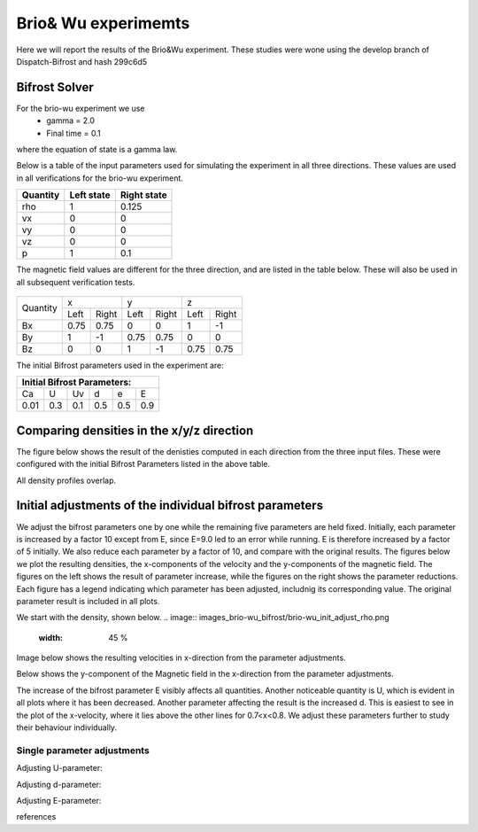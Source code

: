 Brio& Wu experimemts 
=========================

Here we will report the results of the Brio&Wu experiment.
These studies were wone using the develop branch of Dispatch-Bifrost and hash 299c6d5


Bifrost Solver 
---------------------
For the brio-wu experiment we use
        * gamma = 2.0
        * Final time = 0.1 
where the equation of state is a gamma law. 


Below is a table of the input parameters used for simulating the experiment in all three directions. 
These values are used in all verifications for the brio-wu experiment. 

+----------+----------+-----------+
| Quantity |Left state|Right state|
+==========+==========+===========+
| rho      | 1        | 0.125     |
+----------+----------+-----------+
| vx       |  0       | 0         |
+----------+----------+-----------+
| vy       |  0       | 0         |
+----------+----------+-----------+
| vz       |  0       | 0         |
+----------+----------+-----------+
| p        |  1       | 0.1       |
+----------+----------+-----------+

The magnetic field values are different for the three direction, and are listed in the table below. 
These will also be used in all subsequent verification tests. 

           +-------------------------------------+
           |  Simulation direction               |
+----------+-------------+-----------+-----------+
|Quantity  |  x          |    y      | z         |
|          +------+------+-----+-----+-----+-----+
|          |Left  |Right |Left |Right|Left |Right|            
+----------+------+------+-----+-----+-----+-----+
| Bx       | 0.75 | 0.75 | 0   | 0   | 1   | -1  |
+----------+------+------+-----+-----+-----+-----+
| By       |  1   | -1   | 0.75|0.75 | 0   | 0   |
+----------+------+------+-----+-----+-----+-----+
| Bz       |  0   | 0    | 1   | -1  | 0.75| 0.75|
+----------+------+------+-----+-----+-----+-----+

The initial Bifrost parameters used in the experiment are:

+-----------------------------+
| Initial Bifrost Parameters: |
+=====+===+====+====+===+=====+
| Ca  | U | Uv | d  | e |   E |
+-----+---+----+----+---+-----+ 
| 0.01|0.3|0.1 | 0.5|0.5|0.9  |
+-----+---+----+----+---+-----+


Comparing densities in the x/y/z direction
------------------------------------------

The figure below shows the result of the denisties computed in each direction from the three input files.
These were configured with the initial Bifrost Parameters listed in the above table. 

.. image:: images_brio-wu_bifrost/brio-wu_density_all.png

All density profiles overlap.  



Initial adjustments of the individual bifrost parameters
--------------------------------------------------------
We adjust the bifrost parameters one by one while the remaining five parameters are held fixed. Initially, each parameter is increased by a factor 10 except from E, since E=9.0 led to an error while running. E is therefore increased by a factor of 5 initially. We also reduce each parameter by a factor of 10, and compare with the original results. The figures below we plot the resulting densities, the x-components of the velocity and the y-components of the magnetic field. The figures on the left shows the result of parameter increase, while the figures on the right shows the parameter reductions. Each figure has a legend indicating which parameter has been adjusted, includnig its corresponding value. The original parameter result is included in all plots. 

We start with the density, shown below. 
.. image:: images_brio-wu_bifrost/brio-wu_init_adjust_rho.png  
        :width: 45 %
.. image:: images_brio-wu_bifrost/brio-wu_init_reduced_rho.png 
        :width: 45 %

Image below shows the resulting velocities in x-direction from the parameter adjustments. 

.. image:: images_brio-wu_bifrost/brio-wu_init_adjust_ux.png
        :width: 45 %
.. image:: images_brio-wu_bifrost/brio-wu_init_reduced_ux.png
        :width: 45 %

Below shows the y-component of the Magnetic field in the x-direction from the parameter adjustments. 

.. image:: images_brio-wu_bifrost/brio-wu_init_adjust_by.png
        :width: 45 %
.. image:: images_brio-wu_bifrost/brio-wu_init_reduced_by.png
        :width: 45 %

The increase of the bifrost parameter E visibly affects all quantities. Another noticeable quantity is U, which is evident in all plots where it has been decreased. Another parameter affecting the result is the increased d. This is easiest to see in the plot of the x-velocity, where it lies above the other lines for 0.7<x<0.8. We adjust these parameters further to study their behaviour individually. 


Single parameter adjustments
............................

Adjusting U-parameter:

.. image:: images_brio-wu_bifrost/U-adjust_initial/brio-wu_U-adjust_rho.png

.. image:: images_brio-wu_bifrost/U-adjust_initial/brio-wu_U-adjust_ux.png

.. image:: images_brio-wu_bifrost/U-adjust_initial/brio-wu_U-adjust_by.png


Adjusting d-parameter:

.. image:: images_brio-wu_bifrost/d-adjust_initial/brio-wu_d-adjust_rho.png

.. image:: images_brio-wu_bifrost/d-adjust_initial/brio-wu_d-adjust_ux.png

.. image:: images_brio-wu_bifrost/d-adjust_initial/brio-wu_d-adjust_by.png


Adjusting E-parameter:

.. image:: images_brio-wu_bifrost/E-adjust_initial/brio-wu_E-adjust_rho.png

.. image:: images_brio-wu_bifrost/E-adjust_initial/brio-wu_E-adjust_ux.png

.. image:: images_brio-wu_bifrost/E-adjust_initial/brio-wu_E-adjust_by.png




references


